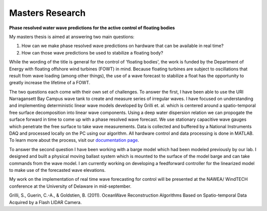 Masters Research
================

**Phase resolved water wave predictions for the active control of floating bodies**

My masters thesis is aimed at answering two main questions:

1. How can we make phase resolved wave predictions on hardware that can be available in real time?
2. How can those wave predictions be used to stabilize a floating body?

While the wording of the title is general for the control of 'floating bodies', the work is funded by the Department of Energy with floating offshore wind turbines (FOWT) in mind. Because floating turbines are subject to oscillations that result from wave loading (among other things), the use of a wave forecast to stabilize a float has the opportunity to greatly increase the lifetime of a FOWT. 

The two questions each come with their own set of challenges. To answer the first, I have been able to use the URI Narragansett Bay Campus wave tank to create and measure series of irregular waves. I have focused on understanding and implementing deterministic linear wave models developed by Grilli et. al. which is centered around a spatio-temporal free surface decomposition into linear wave components. Using a deep water dispersion relation we can propogate the surface forward in time to come up with a phase resolved wave forecast. We use stationary capacitive wave gauges which penetrate the free surface to take wave measurements. Data is collected and buffered by a National Instruments DAQ and processed locally on the PC using our algorithm. All hardware control and data processing is done in MATLAB. To learn more about the process, visit our `documentation page`_.

.. _documentation page: https://py-wrp.readthedocs.io/en/latest/overview.html

.. image:: /images/masters/hero.gif
    :width: 500
    :align: center

To answer the second question I have been working with a barge model which had been modeled previously by our lab. I designed and built a physical moving ballast system which is mounted to the surface of the model barge and can take commands from the wave model. I am currently working on developing a feedforward controller for the linearized model to make use of the forecasted wave elevations.

.. image:: /images/masters/ballast.png
    :width: 500
    :align: center

My work on the implementation of real time wave forecasting for control will be presented at the NAWEA/ WindTECH conference at the University of Delaware in mid-september.


Grilli, S., Guerin, C.-A., & Goldstien, B. (2011). OceanWave Reconstruction Algorithms Based on Spatio-temporal Data Acquired by a Flash LIDAR Camera.
